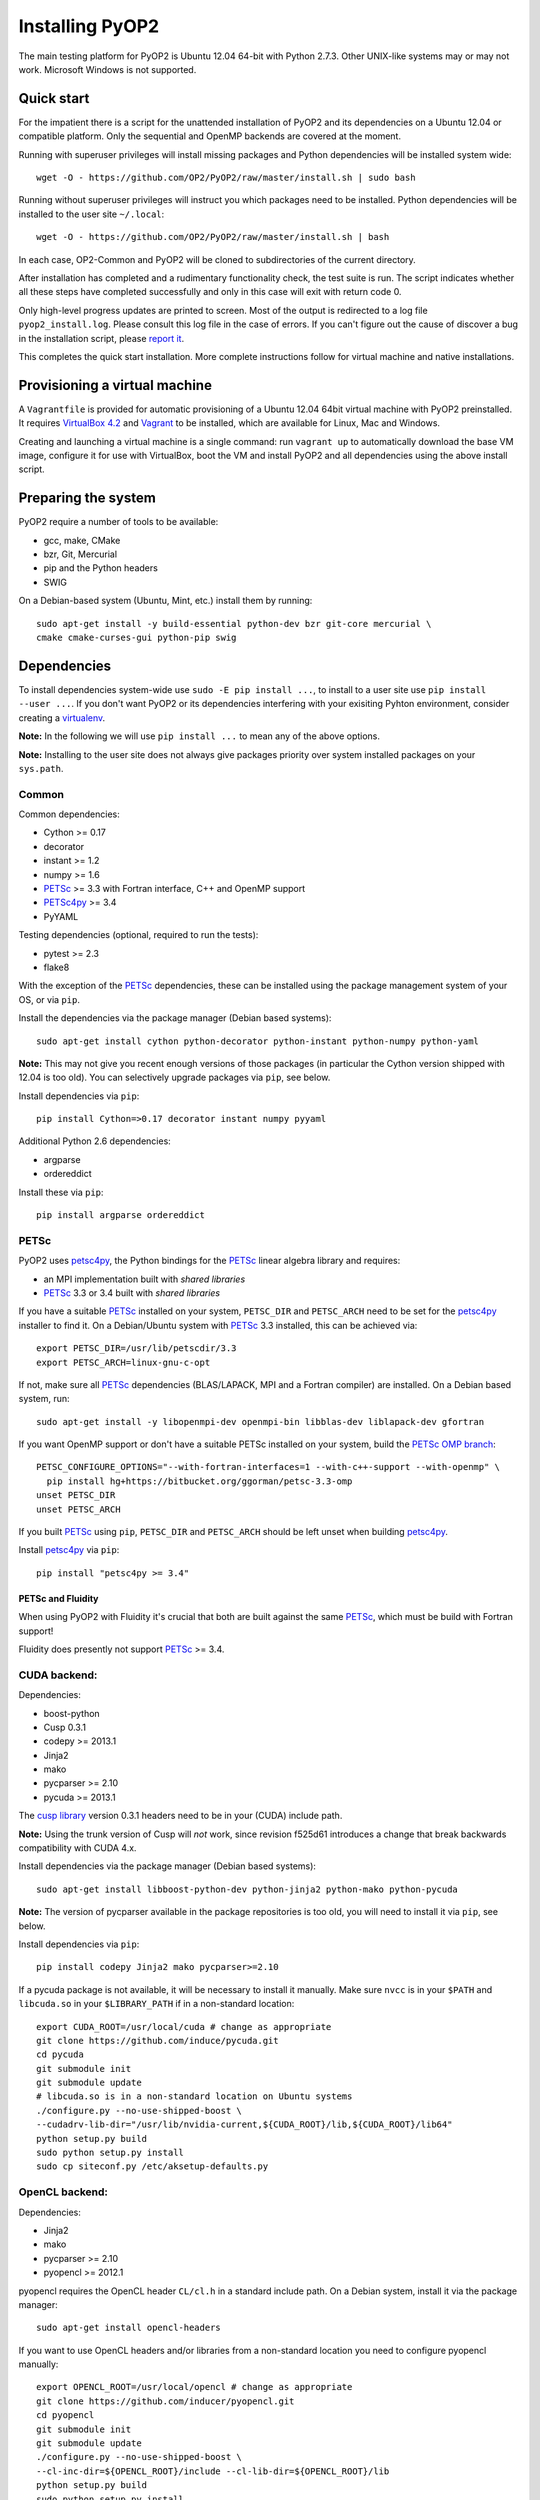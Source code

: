 Installing PyOP2
================

The main testing platform for PyOP2 is Ubuntu 12.04 64-bit with Python
2.7.3. Other UNIX-like systems may or may not work. Microsoft Windows is
not supported.

Quick start
-----------

For the impatient there is a script for the unattended installation of
PyOP2 and its dependencies on a Ubuntu 12.04 or compatible platform.
Only the sequential and OpenMP backends are covered at the moment.

Running with superuser privileges will install missing packages and
Python dependencies will be installed system wide::

  wget -O - https://github.com/OP2/PyOP2/raw/master/install.sh | sudo bash


Running without superuser privileges will instruct you which packages
need to be installed. Python dependencies will be installed to the user
site ``~/.local``::

  wget -O - https://github.com/OP2/PyOP2/raw/master/install.sh | bash

In each case, OP2-Common and PyOP2 will be cloned to subdirectories of
the current directory.

After installation has completed and a rudimentary functionality check,
the test suite is run. The script indicates whether all these steps have
completed successfully and only in this case will exit with return code
0.

Only high-level progress updates are printed to screen. Most of the
output is redirected to a log file ``pyop2_install.log``. Please consult
this log file in the case of errors. If you can't figure out the cause
of discover a bug in the installation script, please `report
it <https://github.com/OP2/PyOP2/issues>`__.

This completes the quick start installation. More complete
instructions follow for virtual machine and native installations.

Provisioning a virtual machine
------------------------------

A ``Vagrantfile`` is provided for automatic provisioning of a Ubuntu
12.04 64bit virtual machine with PyOP2 preinstalled. It requires
`VirtualBox 4.2 <https://www.virtualbox.org/wiki/Linux_Downloads>`__ and
`Vagrant <http://www.vagrantup.com>`__ to be installed, which are
available for Linux, Mac and Windows.

Creating and launching a virtual machine is a single command: run
``vagrant up`` to automatically download the base VM image, configure it
for use with VirtualBox, boot the VM and install PyOP2 and all
dependencies using the above install script.

Preparing the system
--------------------

PyOP2 require a number of tools to be available: 

* gcc, make, CMake 
* bzr, Git, Mercurial 
* pip and the Python headers 
* SWIG

On a Debian-based system (Ubuntu, Mint, etc.) install them by running::

  sudo apt-get install -y build-essential python-dev bzr git-core mercurial \
  cmake cmake-curses-gui python-pip swig

Dependencies
------------

To install dependencies system-wide use ``sudo -E pip install ...``, to
install to a user site use ``pip install --user ...``. If you don't want
PyOP2 or its dependencies interfering with your exisiting Pyhton
environment, consider creating a
`virtualenv <http://virtualenv.org/>`__.

**Note:** In the following we will use ``pip install ...`` to mean any
of the above options.

**Note:** Installing to the user site does not always give packages
priority over system installed packages on your ``sys.path``.

Common
~~~~~~

Common dependencies: 

* Cython >= 0.17 
* decorator 
* instant >= 1.2 
* numpy >= 1.6 
* PETSc_ >= 3.3 with Fortran interface, C++ and OpenMP support
* PETSc4py_ >= 3.4
* PyYAML

Testing dependencies (optional, required to run the tests):

* pytest >= 2.3
* flake8

With the exception of the PETSc_ dependencies, these can be installed
using the package management system of your OS, or via ``pip``.

Install the dependencies via the package manager (Debian based systems)::

  sudo apt-get install cython python-decorator python-instant python-numpy python-yaml

**Note:** This may not give you recent enough versions of those packages
(in particular the Cython version shipped with 12.04 is too old). You
can selectively upgrade packages via ``pip``, see below.

Install dependencies via ``pip``::

  pip install Cython=>0.17 decorator instant numpy pyyaml

Additional Python 2.6 dependencies: 

* argparse 
* ordereddict

Install these via ``pip``::

  pip install argparse ordereddict

PETSc
~~~~~

PyOP2 uses petsc4py_, the Python bindings for the PETSc_ linear algebra
library and requires:

* an MPI implementation built with *shared libraries* 
* PETSc_ 3.3 or 3.4 built with *shared libraries*

If you have a suitable PETSc_ installed on your system, ``PETSC_DIR`` and
``PETSC_ARCH`` need to be set for the petsc4py_ installer to find it. On
a Debian/Ubuntu system with PETSc_ 3.3 installed, this can be achieved
via::

  export PETSC_DIR=/usr/lib/petscdir/3.3 
  export PETSC_ARCH=linux-gnu-c-opt

If not, make sure all PETSc_ dependencies (BLAS/LAPACK, MPI and a Fortran
compiler) are installed. On a Debian based system, run::

  sudo apt-get install -y libopenmpi-dev openmpi-bin libblas-dev liblapack-dev gfortran

If you want OpenMP support or don't have a suitable PETSc installed on
your system, build the `PETSc OMP branch <https://bitbucket.org/ggorman/petsc-3.3-omp>`__::

  PETSC_CONFIGURE_OPTIONS="--with-fortran-interfaces=1 --with-c++-support --with-openmp" \   
    pip install hg+https://bitbucket.org/ggorman/petsc-3.3-omp
  unset PETSC_DIR
  unset PETSC_ARCH

If you built PETSc_ using ``pip``, ``PETSC_DIR`` and ``PETSC_ARCH``
should be left unset when building petsc4py_.

Install petsc4py_ via
``pip``::

  pip install "petsc4py >= 3.4"

PETSc and Fluidity
^^^^^^^^^^^^^^^^^^

When using PyOP2 with Fluidity it's crucial that both are built against
the same PETSc_, which must be build with Fortran support!

Fluidity does presently not support PETSc_ >= 3.4.

CUDA backend:
~~~~~~~~~~~~~

Dependencies: 

* boost-python 
* Cusp 0.3.1 
* codepy >= 2013.1 
* Jinja2 
* mako 
* pycparser >= 2.10
* pycuda >= 2013.1

The `cusp library <http://cusplibrary.github.io>`__ version 0.3.1
headers need to be in your (CUDA) include path.

**Note:** Using the trunk version of Cusp will *not* work, since
revision f525d61 introduces a change that break backwards compatibility
with CUDA 4.x.

Install dependencies via the package manager (Debian based systems)::

  sudo apt-get install libboost-python-dev python-jinja2 python-mako python-pycuda

**Note:** The version of pycparser available in the package repositories
is too old, you will need to install it via ``pip``, see below.

Install dependencies via ``pip``::

  pip install codepy Jinja2 mako pycparser>=2.10

If a pycuda package is not available, it will be necessary to install it
manually. Make sure ``nvcc`` is in your ``$PATH`` and ``libcuda.so`` in
your ``$LIBRARY_PATH`` if in a non-standard location::

  export CUDA_ROOT=/usr/local/cuda # change as appropriate 
  git clone https://github.com/induce/pycuda.git 
  cd pycuda 
  git submodule init 
  git submodule update 
  # libcuda.so is in a non-standard location on Ubuntu systems 
  ./configure.py --no-use-shipped-boost \
  --cudadrv-lib-dir="/usr/lib/nvidia-current,${CUDA_ROOT}/lib,${CUDA_ROOT}/lib64" 
  python setup.py build 
  sudo python setup.py install 
  sudo cp siteconf.py /etc/aksetup-defaults.py

OpenCL backend:
~~~~~~~~~~~~~~~

Dependencies: 

* Jinja2 
* mako 
* pycparser >= 2.10
* pyopencl >= 2012.1

pyopencl requires the OpenCL header ``CL/cl.h`` in a standard include
path. On a Debian system, install it via the package manager::

  sudo apt-get install opencl-headers

If you want to use OpenCL headers and/or libraries from a non-standard
location you need to configure pyopencl manually::

  export OPENCL_ROOT=/usr/local/opencl # change as appropriate 
  git clone https://github.com/inducer/pyopencl.git 
  cd pyopencl 
  git submodule init 
  git submodule update 
  ./configure.py --no-use-shipped-boost \
  --cl-inc-dir=${OPENCL_ROOT}/include --cl-lib-dir=${OPENCL_ROOT}/lib 
  python setup.py build 
  sudo python setup.py install

Otherwise, install dependencies via ``pip``::

  pip install Jinja2 mako pyopencl>=2012.1 pycparser>=2.10

Installing the Intel OpenCL toolkit (64bit systems only)::

  cd /tmp 
  # install alien to convert the rpm to a deb package 
  sudo apt-get install alien 
  fakeroot wget http://registrationcenter.intel.com/irc_nas/2563/intel_sdk_for_ocl_applications_2012_x64.tgz
  tar xzf intel_sdk_for_ocl_applications_2012_x64.tgz 
  fakeroot alien *.rpm 
  sudo dpkg -i --force-overwrite *.deb

The ``--force-overwrite`` option is necessary in order to resolve
conflicts with the opencl-headers package (if installed).

Installing the `AMD OpenCL
toolkit <http://developer.amd.com/tools/heterogeneous-computing/amd-accelerated-parallel-processing-app-sdk/>`__
(32bit and 64bit systems)::

  wget http://developer.amd.com/wordpress/media/2012/11/AMD-APP-SDK-v2.8-lnx64.tgz 
  # on a 32bit system, instead 
  wget http://developer.amd.com/wordpress/media/2012/11/AMD-APP-SDK-v2.8-lnx32.tgz 
  tar xzf AMD-APP-SDK-v2.8-lnx*.tgz 
  # Install to /usr/local instead of /opt 
  sed -ie 's:/opt:/usr/local:g' default-install_lnx*.pl
  sudo ./Install-AMD-APP.sh

HDF5
~~~~

PyOP2 allows initializing data structures using data stored in HDF5
files. To use this feature you need the optional dependency
`h5py <http://h5py.org>`__.

On a Debian-based system, run::

  sudo apt-get install libhdf5-mpi-dev python-h5py

Alternatively, if the HDF5 library is available, ``pip install h5py``.

Building PyOP2
--------------

Clone the PyOP2 repository::

  git clone git://github.com/OP2/PyOP2.git
 
PyOP2 uses `Cython <http://cython.org>`__ extension modules, which need to be built
in-place when using PyOP2 from the source tree::

  python setup.py build_ext --inplace

When running PyOP2 from the source tree, make sure it is on your
``$PYTHONPATH``::

  export PYTHONPATH=/path/to/PyOP2:$PYTHONPATH

When installing PyOP2 via ``python setup.py install`` the extension
modules will be built automatically and amending ``$PYTHONPATH`` is not
necessary.

FFC Interface
-------------

Solving UFL_ finite element equations requires a fork of FFC_ and dependencies:

* UFL_
* FIAT_

Install via the package manager
~~~~~~~~~~~~~~~~~~~~~~~~~~~~~~~

On a supported platform, get all the dependencies for FFC_ by `installing
the FEniCS toolchain packages <http://fenicsproject.org/download/>`__::

  sudo apt-get install fenics

Our FFC_ fork is required, and must be added to your ``$PYTHONPATH``::

  git clone -b pyop2 https://bitbucket.org/mapdes/ffc.git $FFC_DIR 
  export PYTHONPATH=$FFC_DIR:$PYTHONPATH

This branch of FFC_ also requires the latest version of UFL_, also added to
``$PYTHONPATH``::

  git clone https://bitbucket.org/mapdes/ufl.git $UFL_DIR
  export PYTHONPATH=$UFL_DIR:$PYTHONPATH

Install via pip
~~~~~~~~~~~~~~~

Alternatively, install FFC_ and all dependencies via pip::

  pip install \
    git+https://bitbucket.org/mapdes/ffc.git@pyop2#egg=ffc   
    git+https://bitbucket.org/mapdes/ufl.git#egg=ufl
    git+https://bitbucket.org/mapdes/fiat.git#egg=fiat
    hg+https://bitbucket.org/khinsen/scientificpython

Setting up the environment
--------------------------

To make sure PyOP2 finds all its dependencies, create a file ``.env``
e.g. in your PyOP2 root directory and source it via ``. .env`` when
using PyOP2. Use the template below, adjusting paths and removing
definitions as necessary::

  #PETSc installation, not necessary when PETSc was installed via pip
  export PETSC_DIR=/path/to/petsc 
  export PETSC_ARCH=linux-gnu-c-opt

  #Add UFL and FFC to PYTHONPATH if in non-standard location
  export UFL_DIR=/path/to/ufl 
  export FFC_DIR=/path/to/ffc 
  export PYTHONPATH=$UFL_DIR:$FFC_DIR:$PYTHONPATH 
  # Add any other Python module in non-standard locations

  #Add PyOP2 to PYTHONPATH
  export PYTHONPATH=/path/to/PyOP2:$PYTHONPATH

Alternatively, package the configuration in an `environment
module <http://modules.sourceforge.net/>`__.

Testing your installation
-------------------------

PyOP2 unit tests use `pytest <http://pytest.org>`__ >= 2.3. Install via package
manager::

  sudo apt-get install python-pytest 

or pip::

  pip install pytest>=2.3

The code linting test uses `flake8 <http://flake8.readthedocs.org>`__.
Install via pip::

  pip install flake8

If you install *pytest* and *flake8* using ``pip --user``, you should
include the binary folder of your local site in your path by adding the
following to ``~/.bashrc`` or ``.env``::

  # Add pytest binaries to the path
  export PATH=${PATH}:${HOME}/.local/bin

If all tests in our test suite pass, you should be good to go::

  make test

This will run both unit and regression tests, the latter require UFL_ and FFC_.

This will attempt to run tests for all backends and skip those for not
available backends. If the FFC_ fork is not found, tests for the FFC_ interface
are xfailed.

Troubleshooting
---------------

Start by verifying that PyOP2 picks up the "correct" dependencies, in
particular if you have several versions of a Python package installed in
different places on the system.

Run ``pydoc <module>`` to find out where a module/package is loaded
from. To print the module search path, run::

 python -c 'from pprint import pprint; import sys; pprint(sys.path)'

.. _PETSc: http://www.mcs.anl.gov/petsc/
.. _petsc4py: http://pythonhosted.org/petsc4py/
.. _FIAT: https://bitbucket.org/mapdes/fiat
.. _UFL: https://bitbucket.org/mapdes/ufl
